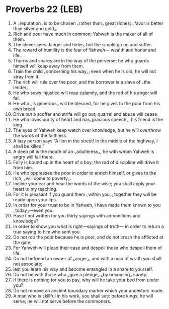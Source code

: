* Proverbs 22 (LEB)
:PROPERTIES:
:ID: LEB/20-PRO22
:END:

1. A ⌞reputation⌟ is to be chosen ⌞rather than⌟ great riches; ⌞favor is better than silver and gold⌟.
2. Rich and poor have much in common; Yahweh is the maker of all of them.
3. The clever sees danger and hides, but the simple go on and suffer.
4. The reward of humility is the fear of Yahweh— wealth and honor and life.
5. Thorns and snares are in the way of the perverse; he who guards himself will keep away from them.
6. Train the child ⌞concerning his way⌟; even when he is old, he will not stray from it.
7. The rich will rule over the poor, and the borrower is a slave of ⌞the lender⌟.
8. He who sows injustice will reap calamity, and the rod of his anger will fail.
9. He who ⌞is generous⌟ will be blessed, for he gives to the poor from his own bread.
10. Drive out a scoffer and strife will go out; quarrel and abuse will cease.
11. He who loves purity of heart and has⌞gracious speech⌟, his friend is the king.
12. The eyes of Yahweh keep watch over knowledge, but he will overthrow the words of the faithless.
13. A lazy person says “A lion in the street! In the middle of the highway, I shall be killed!”
14. A deep pit is the mouth of an ⌞adulteress⌟, he with whom Yahweh is angry will fall there.
15. Folly is bound up in the heart of a boy; the rod of discipline will drive it from him.
16. He who oppresses the poor in order to enrich himself, or gives to the rich, ⌞will come to poverty⌟.
17. Incline your ear and hear the words of the wise; you shall apply your heart to my teaching.
18. For it is pleasant if you guard them ⌞within you⌟; together they will be ready upon your lips.
19. In order for your trust to be in Yahweh, I have made them known to you ⌞today⌟—even you.
20. Have I not written for you thirty sayings with admonitions and knowledge?
21. In order to show you what is right—sayings of truth— in order to return a true saying to him who sent you.
22. Do not rob the poor because he is poor, and do not crush the afflicted at the gate;
23. For Yahweh will plead their case and despoil those who despoil them of life.
24. Do not befriend an owner of ⌞anger⌟, and with a man of wrath you shall not associate;
25. lest you learn his way and become entangled in a snare to yourself.
26. Do not be with those who ⌞give a pledge⌟ ⌞by becoming⌟ surety.
27. If there is nothing for you to pay, why will he take your bed from under you?
28. Do not remove an ancient boundary marker which your ancestors made.
29. A man who is skillful in his work, you shall see: before kings, he will serve; he will not serve before the commoners.

